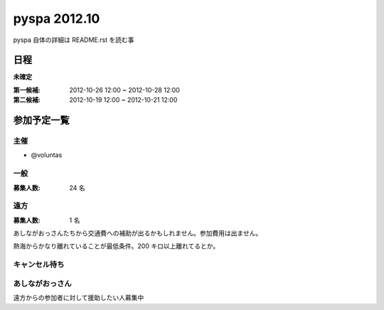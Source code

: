 #############
pyspa 2012.10
#############

pyspa 自体の詳細は README.rst を読む事

日程
====

**未確定**

:第一候補: 2012-10-26 12:00 ~ 2012-10-28 12:00
:第二候補: 2012-10-19 12:00 ~ 2012-10-21 12:00

参加予定一覧
============

主催
----

- @voluntas

一般
----

:募集人数: 24 名

遠方
----

:募集人数: 1 名

あしながおっさんたちから交通費への補助が出るかもしれません。参加費用は出ません。

熱海からかなり離れていることが最低条件。200 キロ以上離れてるとか。

キャンセル待ち
--------------



あしながおっさん
----------------

遠方からの参加者に対して援助したい人募集中
